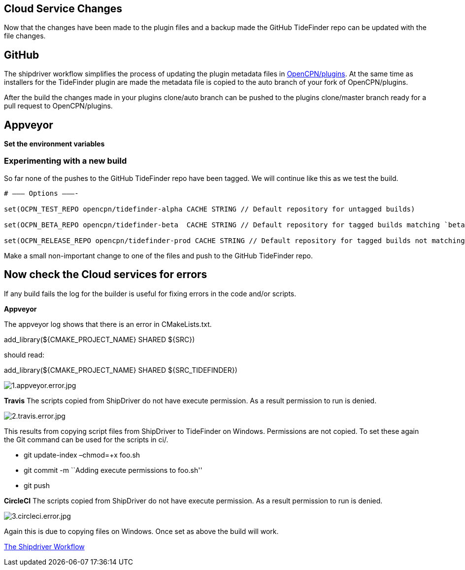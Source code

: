 == Cloud Service Changes

Now that the changes have been made to the plugin files and a backup
made the GitHub TideFinder repo can be updated with the file changes.

== GitHub

The shipdriver workflow simplifies the process of updating the plugin
metadata files in 
https://github.com/opencpn/plugins[OpenCPN/plugins].
At the same time as installers for the TideFinder plugin are made the
metadata file is copied to the auto branch of your fork of
OpenCPN/plugins.

After the build the changes made in your plugins clone/auto branch can
be pushed to the plugins clone/master branch ready for a pull request to
OpenCPN/plugins.


== Appveyor

*Set the environment variables*

=== Experimenting with a new build

So far none of the pushes to the GitHub TideFinder repo have been
tagged. We will continue like this as we test the build.

----
# ——– Options ———-

set(OCPN_TEST_REPO opencpn/tidefinder-alpha CACHE STRING // Default repository for untagged builds)

set(OCPN_BETA_REPO opencpn/tidefinder-beta  CACHE STRING // Default repository for tagged builds matching `beta' ) 

set(OCPN_RELEASE_REPO opencpn/tidefinder-prod CACHE STRING // Default repository for tagged builds not matching beta )
----

Make a small non-important change to one of the files and push to the
GitHub TideFinder repo.

== Now check the Cloud services for errors

If any build fails the log for the builder is useful for fixing errors
in the code and/or scripts.

*Appveyor*

The appveyor log shows that there is an error in CMakeLists.txt.

add_library(${CMAKE_PROJECT_NAME} SHARED ${SRC})

should read:

add_library(${CMAKE_PROJECT_NAME} SHARED ${SRC_TIDEFINDER})


image:build.errors/1.appveyor.error.jpg[1.appveyor.error.jpg]

*Travis* The scripts copied from ShipDriver do not have execute
permission. As a result permission to run is denied.

image:build.errors/2.travis.error.jpg[2.travis.error.jpg]

This results from copying script files from ShipDriver to TideFinder on
Windows. Permissions are not copied. To set these again the Git command
can be used for the scripts in ci/.

* git update-index –chmod=+x foo.sh
* git commit -m ``Adding execute permissions to foo.sh''
* git push

*CircleCI* The scripts copied from ShipDriver do not have execute
permission. As a result permission to run is denied.

image:build.errors/3.circleci.error.jpg[3.circleci.error.jpg]

Again this is due to copying files on Windows. Once set as above the
build will work.

xref:Alternative-Workflow.adoc[The Shipdriver Workflow]
